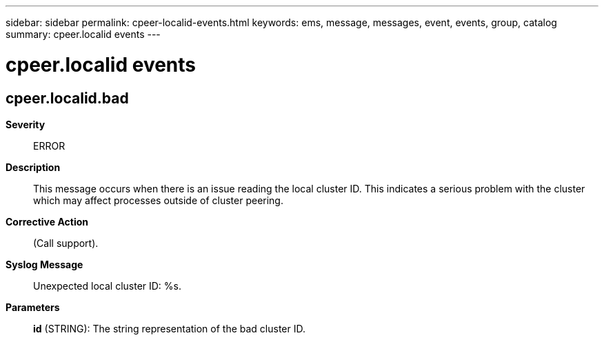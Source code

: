 ---
sidebar: sidebar
permalink: cpeer-localid-events.html
keywords: ems, message, messages, event, events, group, catalog
summary: cpeer.localid events
---

= cpeer.localid events
:toclevels: 1
:hardbreaks:
:nofooter:
:icons: font
:linkattrs:
:imagesdir: ./media/

== cpeer.localid.bad
*Severity*::
ERROR
*Description*::
This message occurs when there is an issue reading the local cluster ID. This indicates a serious problem with the cluster which may affect processes outside of cluster peering.
*Corrective Action*::
(Call support).
*Syslog Message*::
Unexpected local cluster ID: %s.
*Parameters*::
*id* (STRING): The string representation of the bad cluster ID.
